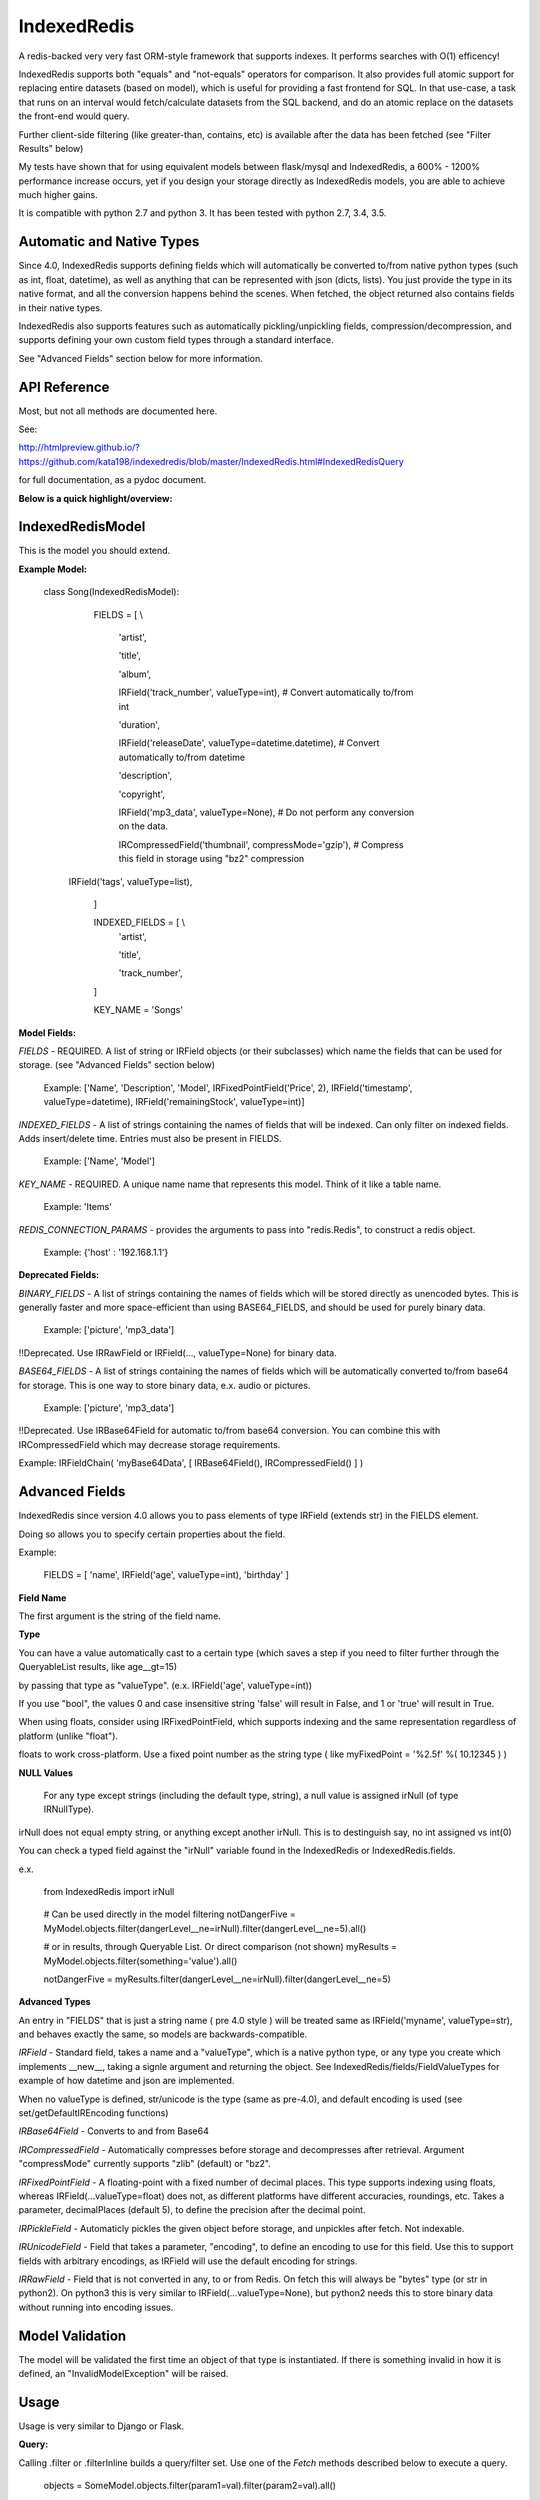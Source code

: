 IndexedRedis
============

A redis-backed very very fast ORM-style framework that supports indexes. It performs searches with O(1) efficency!

IndexedRedis supports both "equals" and "not-equals" operators for comparison. It also provides full atomic support for replacing entire datasets (based on model), which is useful for providing a fast frontend for SQL. In that use-case, a task that runs on an interval would fetch/calculate datasets from the SQL backend, and do an atomic replace on the datasets the front-end would query.


Further client-side filtering (like greater-than, contains, etc) is available after the data has been fetched (see "Filter Results" below)

My tests have shown that for using equivalent models between flask/mysql and IndexedRedis, a 600% - 1200% performance increase occurs, yet if you design your storage directly as IndexedRedis models, you are able to achieve much higher gains.

It is compatible with python 2.7 and python 3. It has been tested with python 2.7, 3.4, 3.5.


Automatic and Native Types
--------------------------

Since 4.0, IndexedRedis supports defining fields which will automatically be converted to/from native python types (such as int, float, datetime), as well as anything that can be represented with json (dicts, lists). You just provide the type in its native format, and all the conversion happens behind the scenes. When fetched, the object returned also contains fields in their native types.

IndexedRedis also supports features such as automatically pickling/unpickling fields, compression/decompression, and supports defining your own custom field types through a standard interface.

See "Advanced Fields" section below for more information.


API Reference
-------------

Most, but not all methods are documented here.

See:

http://htmlpreview.github.io/?https://github.com/kata198/indexedredis/blob/master/IndexedRedis.html#IndexedRedisQuery 

for full documentation, as a pydoc document.

**Below is a quick highlight/overview:**


IndexedRedisModel
-----------------

This is the model you should extend.


**Example Model:**

	class Song(IndexedRedisModel):

		FIELDS = [ \\

			'artist',

			'title',

			'album',

			IRField('track_number', valueType=int), # Convert automatically to/from int

			'duration',

			IRField('releaseDate', valueType=datetime.datetime),  # Convert automatically to/from datetime

			'description',

			'copyright',

			IRField('mp3_data', valueType=None), # Do not perform any conversion on the data.

			IRCompressedField('thumbnail', compressMode='gzip'),      # Compress this field in storage using "bz2" compression

            IRField('tags', valueType=list),

		]


		INDEXED_FIELDS = [ \\
					'artist',

					'title',

					'track_number',

		]

		KEY_NAME = 'Songs'


**Model Fields:**

*FIELDS* - REQUIRED. A list of string or IRField objects (or their subclasses) which name the fields that can be used for storage. (see "Advanced Fields" section below)

	 Example: ['Name', 'Description', 'Model', IRFixedPointField('Price', 2), IRField('timestamp', valueType=datetime), IRField('remainingStock', valueType=int)]

*INDEXED_FIELDS* - A list of strings containing the names of fields that will be indexed. Can only filter on indexed fields. Adds insert/delete time. Entries must also be present in FIELDS.

	 Example: ['Name', 'Model']


*KEY_NAME* - REQUIRED. A unique name name that represents this model. Think of it like a table name.

	 Example: 'Items'

*REDIS_CONNECTION_PARAMS* - provides the arguments to pass into "redis.Redis", to construct a redis object.

	 Example: {'host' : '192.168.1.1'}


**Deprecated Fields:**

*BINARY_FIELDS* - A list of strings containing the names of fields which will be stored directly as unencoded bytes. This is generally faster and more space-efficient than using BASE64\_FIELDS, and should be used for purely binary data.

	Example: ['picture', 'mp3_data']

!!Deprecated. Use IRRawField  or IRField(..., valueType=None) for binary data. 


*BASE64_FIELDS* - A list of strings containing the names of fields which will be automatically converted to/from base64 for storage. This is one way to store binary data, e.x. audio or pictures.

	Example: ['picture', 'mp3_data']

!!Deprecated. Use IRBase64Field for automatic to/from base64 conversion. You can combine this with IRCompressedField which may decrease storage requirements.

Example:   IRFieldChain( 'myBase64Data', [ IRBase64Field(), IRCompressedField() ] )


Advanced Fields
---------------

IndexedRedis since version 4.0 allows you to pass elements of type IRField (extends str) in the FIELDS element.

Doing so allows you to specify certain properties about the field.


Example:

	FIELDS = [ 'name', IRField('age', valueType=int), 'birthday' ]

**Field Name**

The first argument is the string of the field name.

**Type**

You can have a value automatically cast to a certain type (which saves a step if you need to filter further through the QueryableList results, like age\_\_gt=15)

by passing that type as "valueType". (e.x.  IRField('age', valueType=int))

If you use "bool", the values 0 and case insensitive string 'false' will result in False, and 1 or 'true' will result in True.

When using floats, consider using IRFixedPointField, which supports indexing and the same representation regardless of platform (unlike "float"). 

floats to work cross-platform. Use a fixed point number as the string type ( like myFixedPoint = '%2.5f' %( 10.12345 ) )

**NULL Values**

    For any type except strings (including the default type, string), a null value is assigned irNull (of type IRNullType).

irNull does not equal empty string, or anything except another irNull. This is to destinguish say, no int assigned vs int(0)

You can check a typed field against the "irNull" variable found in the IndexedRedis or IndexedRedis.fields.

e.x. 

	from IndexedRedis import irNull

..


	# Can be used directly in the model filtering
	notDangerFive = MyModel.objects.filter(dangerLevel__ne=irNull).filter(dangerLevel__ne=5).all()

	# or in results, through Queryable List. Or direct comparison (not shown)
	myResults = MyModel.objects.filter(something='value').all()

	notDangerFive = myResults.filter(dangerLevel__ne=irNull).filter(dangerLevel__ne=5)


**Advanced Types**

An entry in "FIELDS" that is just a string name ( pre 4.0 style ) will be treated same as IRField('myname', valueType=str), and behaves exactly the same, so models are backwards-compatible.


*IRField* - Standard field, takes a name and a "valueType", which is a native python type, or any type you create which implements \_\_new\_\_, taking a signle argument and returning the object. See IndexedRedis/fields/FieldValueTypes for example of how datetime and json are implemented.

When no valueType is defined, str/unicode is the type (same as pre-4.0), and default encoding is used (see set/getDefaultIREncoding functions)


*IRBase64Field* - Converts to and from Base64


*IRCompressedField* - Automatically compresses before storage and decompresses after retrieval. Argument "compressMode" currently supports "zlib" (default) or "bz2".


*IRFixedPointField* - A floating-point with a fixed number of decimal places. This type supports indexing using floats, whereas IRField(...valueType=float) does not, as different platforms have different accuracies, roundings, etc. Takes a parameter, decimalPlaces (default 5), to define the precision after the decimal point.


*IRPickleField* - Automaticly pickles the given object before storage, and unpickles after fetch. Not indexable.

*IRUnicodeField* - Field that takes a parameter, "encoding", to define an encoding to use for this field. Use this to support fields with arbitrary encodings, as IRField will use the default encoding for strings.

*IRRawField* - Field that is not converted in any, to or from Redis. On fetch this will always be "bytes" type (or str in python2). On python3 this is very similar to IRField(...valueType=None), but python2 needs this to store binary data without running into encoding issues.


Model Validation
----------------

The model will be validated the first time an object of that type is instantiated. If there is something invalid in how it is defined, an "InvalidModelException" will be raised.


Usage
-----

Usage is very similar to Django or Flask.

**Query:**

Calling .filter or .filterInline builds a query/filter set. Use one of the *Fetch* methods described below to execute a query.

	objects = SomeModel.objects.filter(param1=val).filter(param2=val).all()

Supported fetch types from the database are equals and not-equals. To use a not-equals expression, append "\_\_ne" to the end of the field name.

	objects = SomeModel.objects.filter(param1=val, param2\_\_ne=val2).all()

All filters are applied on the redis server using hash lookups. All filters of the same type (equals or not equals) are applied in one command to Redis. So applying filters, **no matter how many filters**, is one to two commands total.


**Filter Results / client-side filtering:**

The results from the .all operation is a [QueryableList](https://pypi.python.org/pypi/QueryableList) of all matched objects. The type of each object is the same as the model. You can use a QueryableList same as a normal list, but it can be more powerful than that:

Once you have fetched the results from Redis, the QueryableList allows you to perform further client-side filtering using any means that QueryableList supports (e.x. gt, contains, in). 


Example:

	mathTeachers = People.objects.filter(job='Math Teacher').all()

	experiencedMathTeachers = mathTeachers.filter(experienceYears__gte=10) # Get math teachers with greater than or equal to 10 years experience

	cheeseLovingMathTeachers = matchTeachers.filter(likes__splitcontains=(' ', 'cheese')) # Check a space-separated list field, 'likes', and see if it contains 'cheese'


See https://github.com/kata198/QueryableList for more information.



**Save:**

	obj = SomeModel(field1='value', field2='value')
	obj.save()

**Delete Using Filters:**

	SomeModel.objects.filter(name='Bad Man').delete()

**Delete Individual Objects:**

	obj.delete()

**Atomic Dataset Replacement:**

There is also a powerful method called "reset" which will **atomically** replace all elements belonging to a model. This is useful for cache-replacement, etc.

	lst = [SomeModel(...), SomeModel(..)]

	SomeModel.reset(lst)

For example, you could have a SQL backend and a cron job that does complex queries (or just fetches the same models) and does an atomic replace every 5 minutes to get massive performance boosts in your application.


Filter objects by SomeModel.objects.filter(key=val, key2=val2) and get objects with .all

Example: SomeModel.objects.filter(name='Tim', colour='purple').filter(number=5).all()

**Get Primary Key:**

Sometimes you may want to reference an individual object, via a foreign-key relationship or just to retrieve faster / unique rather than filtering. 

Every object saved has a unique primary key (unique per the model) which can be retrieved by the "getPk" method. You can then use this value on exists, get, getMultiple, etc methods.


**Fetch Functions**:

Building filtersets do not actually fetch any data until one of these are called (see API for a complete list). All of these functions act on current filterset.

Example: matchingObjects = SomeModel.objects.filter(...).all()

	all    - Return all objects matching this filter

	allOnlyFields - Takes a list of fields and only fetches those fields, using current filterset

	delete - Delete objects matching this filter

	count  - Get the count of objects matching this filter

	first  - Get the oldest record with current filters

	last   - Get the newest record with current filters

	random - Get a random element with current filters

	getPrimaryKeys - Gets primary keys associated with current filters


**Filter Functions**

These functions add filters to the current set. "filter" returns a copy, "filterInline" acts on that object.

	filter - Add additional filters, returning a copy of the filter object (moreFiltered = filtered.filter(key2=val2))

	filterInline - Add additional filters to current filter object. 


**Global Fetch functions**

These functions are available on SomeModel.objects and don't use any filters (they get specific objects):

	get - Get a single object by pk

	getMultiple - Get multiple objects by a list of pks

	exists - Tests the existance of an object under a given pk


**Model Functions**

Actual objects contain methods including:

	save   - Save this object (create if not exist, otherwise update)

	delete - Delete this object

	getUpdatedFields - See changes since last fetch


**Update Index**

As your model changes, you may need to add a field to the INDEXED\_FIELDS array. If this was an already existing field, you can reindex the models by doing:

	MyModel.objects.reindex()


**Connecting to other Redis instances**

You may want to use the same model on multiple Redis instances. To do so, use the .connect method on IndexedRedisModel.

	AltConnectionMyModel = MyModel.connect({'host' : 'althost', 'db' : 4})

Then, use AltConnectionMyModel just as you would use MyModel.


Encodings
---------

IndexedRedis will use by default your system default encoding (sys.getdefaultencoding), unless it is ascii (python2) in which case it will default to utf-8.

You may change this via IndexedRedis.setDefaultIREncoding.

Use IRRawField to not perform any encoding/decoding, or use IRUnicodeField to use a different explicit encoding at a per-field level.


Changes
-------

See https://raw.githubusercontent.com/kata198/indexedredis/master/Changelog

Example
-------


See https://raw.githubusercontent.com/kata198/indexedredis/master/test.py


Contact Me
----------

Please e-mail me with any questions, bugs, or even just to tell me that you're using it! kata198@gmail.com
